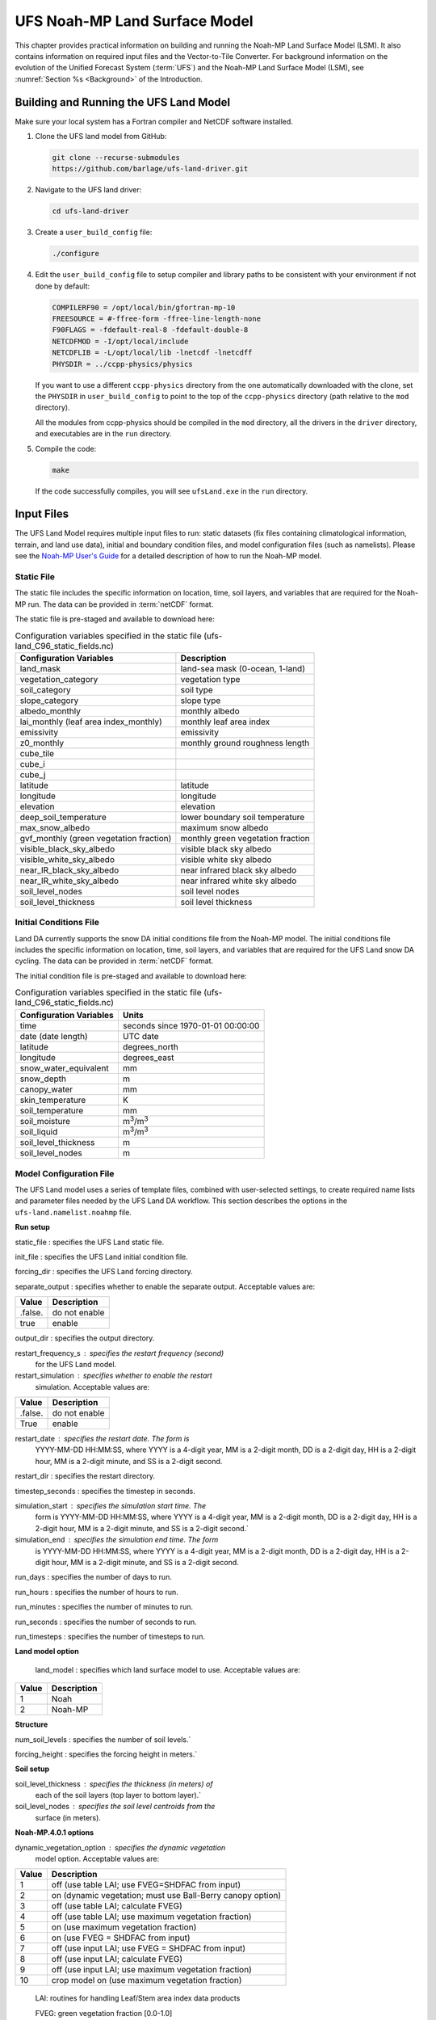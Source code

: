 .. _Model:

=================================
UFS Noah-MP Land Surface Model
=================================

This chapter provides practical information on building and running the Noah-MP Land Surface Model (LSM). 
It also contains information on required input files and the Vector-to-Tile Converter.
For background information on the evolution of the Unified Forecast System (:term:`UFS`) 
and the Noah-MP Land Surface Model (LSM), see :numref:`Section %s <Background>` of the Introduction. 

.. _BuildRun:

Building and Running the UFS Land Model
==========================================

Make sure your local system has a Fortran compiler and NetCDF software
installed.

#. Clone the UFS land model from GitHub:

   .. code-block:: console

      git clone --recurse-submodules
      https://github.com/barlage/ufs-land-driver.git

#. Navigate to the UFS land driver:

   .. code-block:: console

      cd ufs-land-driver

#. Create a ``user_build_config`` file:

   .. code-block:: console

      ./configure

#. Edit the ``user_build_config`` file to setup compiler and library
   paths to be consistent with your environment if not done by default:

   .. code-block:: console

      COMPILERF90 = /opt/local/bin/gfortran-mp-10
      FREESOURCE = #-ffree-form -ffree-line-length-none
      F90FLAGS = -fdefault-real-8 -fdefault-double-8
      NETCDFMOD = -I/opt/local/include
      NETCDFLIB = -L/opt/local/lib -lnetcdf -lnetcdff
      PHYSDIR = ../ccpp-physics/physics

   If you want to use a different ``ccpp-physics`` directory from the one
   automatically downloaded with the clone, set the ``PHYSDIR`` in
   ``user_build_config`` to point to the top of the ``ccpp-physics``
   directory (path relative to the ``mod`` directory).

   All the modules from ccpp-physics should be compiled in the ``mod``
   directory, all the drivers in the ``driver`` directory, and executables
   are in the ``run`` directory.

#. Compile the code:

   .. code-block:: console

      make

   If the code successfully compiles, you will see ``ufsLand.exe``
   in the ``run`` directory.

.. _InputFiles:

Input Files 
===============

The UFS Land Model requires multiple input files to run: static datasets
(fix files containing climatological information, terrain, and land use
data), initial and boundary condition files, and model configuration
files (such as namelists). Please see the `Noah-MP User's
Guide <https://www.jsg.utexas.edu/noah-mp/files/Users_Guide_v0.pdf>`__
for a detailed description of how to run the Noah-MP model.

.. COMMENT: We talk about "statics datasets" above but then a single 
   "static file" below, which could be confusing.

Static File
--------------

The static file includes the specific information on location, time,
soil layers, and variables that are required for the Noah-MP run. The
data can be provided in :term:`netCDF` format.

The static file is pre-staged and available to download here:

.. COMMENT: I think we need a link here...

.. table:: Configuration variables specified in the static file (ufs-land_C96_static_fields.nc)

   +---------------------------+------------------------------------------+
   | Configuration Variables   | Description                              |
   +===========================+==========================================+
   | land_mask                 | land-sea mask (0-ocean, 1-land)          |
   +---------------------------+------------------------------------------+
   | vegetation_category       | vegetation type                          |
   +---------------------------+------------------------------------------+
   | soil_category             | soil type                                |
   +---------------------------+------------------------------------------+
   | slope_category            | slope type                               |
   +---------------------------+------------------------------------------+
   | albedo_monthly            | monthly albedo                           |
   +---------------------------+------------------------------------------+
   | lai_monthly (leaf area    | monthly leaf area index                  |
   | index_monthly)            |                                          |
   +---------------------------+------------------------------------------+
   | emissivity                | emissivity                               |
   +---------------------------+------------------------------------------+
   | z0_monthly                | monthly ground roughness length          |
   +---------------------------+------------------------------------------+
   | cube_tile                 |                                          |
   +---------------------------+------------------------------------------+
   | cube_i                    |                                          |
   +---------------------------+------------------------------------------+
   | cube_j                    |                                          |
   +---------------------------+------------------------------------------+
   | latitude                  | latitude                                 |
   +---------------------------+------------------------------------------+
   | longitude                 | longitude                                |
   +---------------------------+------------------------------------------+
   | elevation                 | elevation                                |
   +---------------------------+------------------------------------------+
   | deep_soil_temperature     | lower boundary soil temperature          |
   +---------------------------+------------------------------------------+
   | max_snow_albedo           | maximum snow albedo                      |
   +---------------------------+------------------------------------------+
   | gvf_monthly (green        | monthly green vegetation fraction        |
   | vegetation fraction)      |                                          |
   +---------------------------+------------------------------------------+
   | visible_black_sky_albedo  | visible black sky albedo                 |
   +---------------------------+------------------------------------------+
   | visible_white_sky_albedo  | visible white sky albedo                 |
   +---------------------------+------------------------------------------+
   | near_IR_black_sky_albedo  | near infrared black sky albedo           |
   +---------------------------+------------------------------------------+
   | near_IR_white_sky_albedo  | near infrared white sky albedo           |
   +---------------------------+------------------------------------------+
   | soil_level_nodes          | soil level nodes                         |
   +---------------------------+------------------------------------------+
   | soil_level_thickness      | soil level thickness                     |
   +---------------------------+------------------------------------------+

Initial Conditions File
--------------------------

Land DA currently supports the snow DA initial conditions file
from the Noah-MP model. The initial conditions file includes the specific
information on location, time, soil layers, and variables that are
required for the UFS Land snow DA cycling. The data can be provided
in :term:`netCDF` format.

The initial condition file is pre-staged and available to download here:

.. COMMENT: I think we need a link here...

.. table:: Configuration variables specified in the static file (ufs-land_C96_static_fields.nc)

   +-----------------------------+----------------------------------------+
   | Configuration Variables     | Units                                  |
   +=============================+========================================+
   | time                        | seconds since 1970-01-01 00:00:00      |
   +-----------------------------+----------------------------------------+
   | date (date length)          | UTC date                               |
   +-----------------------------+----------------------------------------+
   | latitude                    | degrees_north                          |
   +-----------------------------+----------------------------------------+
   | longitude                   | degrees_east                           |
   +-----------------------------+----------------------------------------+
   | snow_water_equivalent       | mm                                     |
   +-----------------------------+----------------------------------------+
   | snow_depth                  | m                                      |
   +-----------------------------+----------------------------------------+
   | canopy_water                | mm                                     |
   +-----------------------------+----------------------------------------+
   | skin_temperature            | K                                      |
   +-----------------------------+----------------------------------------+
   | soil_temperature            | mm                                     |
   +-----------------------------+----------------------------------------+
   | soil_moisture               | m\ :sup:`3`/m\ :sup:`3`                |
   +-----------------------------+----------------------------------------+
   | soil_liquid                 | m\ :sup:`3`/m\ :sup:`3`                |
   +-----------------------------+----------------------------------------+
   | soil_level_thickness        | m                                      |
   +-----------------------------+----------------------------------------+
   | soil_level_nodes            | m                                      |
   +-----------------------------+----------------------------------------+

Model Configuration File
---------------------------

The UFS Land model uses a series of template files, combined with
user-selected settings, to create required name lists and parameter
files needed by the UFS Land DA workflow. This section describes the
options in the ``ufs-land.namelist.noahmp`` file.

**Run setup**

static_file : specifies the UFS Land static file.

init_file : specifies the UFS Land initial condition file.

forcing_dir : specifies the UFS Land forcing directory.

separate_output : specifies whether to enable the separate output. 
Acceptable values are:

+-----------------+----------------------------------------------------+
| **Value**       | **Description**                                    |
+-----------------+----------------------------------------------------+
| .false.         | do not enable                                      |
+-----------------+----------------------------------------------------+
| true            | enable                                             |
+-----------------+----------------------------------------------------+

output_dir : specifies the output directory.

restart_frequency_s : specifies the restart frequency (second)
   for the UFS Land model.

restart_simulation : specifies whether to enable the restart
   simulation. Acceptable values are:

+-----------------+----------------------------------------------------+
| **Value**       | **Description**                                    |
+-----------------+----------------------------------------------------+
| .false.         | do not enable                                      |
+-----------------+----------------------------------------------------+
| True            | enable                                             |
+-----------------+----------------------------------------------------+

..

restart_date : specifies the restart date. The form is
   YYYY-MM-DD HH:MM:SS, where YYYY is a 4-digit year, MM is a 2-digit
   month, DD is a 2-digit day, HH is a 2-digit hour, MM is a 2-digit
   minute, and SS is a 2-digit second.

restart_dir : specifies the restart directory.

timestep_seconds : specifies the timestep in seconds.

simulation_start : specifies the simulation start time. The
   form is YYYY-MM-DD HH:MM:SS, where YYYY is a 4-digit year, MM is a
   2-digit month, DD is a 2-digit day, HH is a 2-digit hour, MM is a
   2-digit minute, and SS is a 2-digit second.`

simulation_end : specifies the simulation end time. The form
   is YYYY-MM-DD HH:MM:SS, where YYYY is a 4-digit year, MM is a 2-digit
   month, DD is a 2-digit day, HH is a 2-digit hour, MM is a 2-digit
   minute, and SS is a 2-digit second.

run_days : specifies the number of days to run.

run_hours : specifies the number of hours to run.

run_minutes : specifies the number of minutes to run.

run_seconds : specifies the number of seconds to run.

run_timesteps : specifies the number of timesteps to run.

**Land model option**

   land_model : specifies which land surface model to use.
   Acceptable values are:

+-----------------+----------------------------------------------------+
| **Value**       | **Description**                                    |
+-----------------+----------------------------------------------------+
| 1               | Noah                                               |
+-----------------+----------------------------------------------------+
| 2               | Noah-MP                                            |
+-----------------+----------------------------------------------------+

**Structure**

num_soil_levels : specifies the number of soil levels.`

forcing_height : specifies the forcing height in meters.`

**Soil setup**

soil_level_thickness : specifies the thickness (in meters) of
   each of the soil layers (top layer to bottom layer).`

soil_level_nodes : specifies the soil level centroids from the
   surface (in meters).

**Noah-MP.4.0.1 options**

dynamic_vegetation_option : specifies the dynamic vegetation
   model option. Acceptable values are:

+----------------+-----------------------------------------------------+
| **Value**      | **Description**                                     |
+----------------+-----------------------------------------------------+
| 1              | off (use table LAI; use FVEG=SHDFAC from input)     |
+----------------+-----------------------------------------------------+
| 2              | on (dynamic vegetation; must use Ball-Berry         |
|                | canopy option)                                      |
+----------------+-----------------------------------------------------+
| 3              | off (use table LAI; calculate FVEG)                 |
+----------------+-----------------------------------------------------+
| 4              | off (use table LAI; use maximum vegetation          |
|                | fraction)                                           |
+----------------+-----------------------------------------------------+
| 5              | on (use maximum vegetation fraction)                |
+----------------+-----------------------------------------------------+
| 6              | on (use FVEG = SHDFAC from input)                   |
+----------------+-----------------------------------------------------+
| 7              | off (use input LAI; use FVEG = SHDFAC from          |
|                | input)                                              |
+----------------+-----------------------------------------------------+
| 8              | off (use input LAI; calculate FVEG)                 |
+----------------+-----------------------------------------------------+
| 9              | off (use input LAI; use maximum vegetation          |
|                | fraction)                                           |
+----------------+-----------------------------------------------------+
| 10             | crop model on (use maximum vegetation               |
|                | fraction)                                           |
+----------------+-----------------------------------------------------+

..

   LAI: routines for handling Leaf/Stem area index data products

   FVEG: green vegetation fraction [0.0-1.0]

   SHDFAC: greenness vegetation (shaded) fraction

   canopy_stomatal_resistance_option : specifies the canopy
   stomatal resistance option. Acceptable values are:

+----------------+-----------------------------------------------------+
| **Value**      | **Description**                                     |
+----------------+-----------------------------------------------------+
| 1              | Ball-Berry                                          |
+----------------+-----------------------------------------------------+
| 2              | Jarvis                                              |
+----------------+-----------------------------------------------------+

..

   soil_wetness_option : specifies the soil moisture factor for
   the stomatal resistance option. Acceptable values are:

+----------------+-----------------------------------------------------+
| **Value**      | **Description**                                     |
+----------------+-----------------------------------------------------+
| 1              | Noah (soil moisture)                                |
+----------------+-----------------------------------------------------+
| 2              | CLM (matric potential)                              |
+----------------+-----------------------------------------------------+
| 3              | SSiB (matric potential)                             |
+----------------+-----------------------------------------------------+

..

   runoff_option : specifies the runoff option. Acceptable values
   are:

+----------------+-----------------------------------------------------+
| **Value**      | **Description**                                     |
+----------------+-----------------------------------------------------+
| 1              | SIMGM: TOPMODEL with groundwater (Niu et al.        |
|                | 2007 JGR)`                                          |
+----------------+-----------------------------------------------------+
| 2              | SIMTOP: TOPMODEL with an equilibrium water          |
|                | table (Niu et al. 2005 JGR)                         |
+----------------+-----------------------------------------------------+
| 3              | Noah original surface and subsurface runoff         |
|                | (free drainage) (Schaake 1996)                      |
+----------------+-----------------------------------------------------+
| 4              | BATS surface and subsurface runoff (free            |
|                | drainage)                                           |
+----------------+-----------------------------------------------------+
| 5              | Miguez-Macho&Fan groundwater scheme                 |
|                | (Miguez-Macho et al. 2007 JGR; Fan et al. 2007      |
|                | JGR)                                                |
+----------------+-----------------------------------------------------+

..

   surface_exchange_option : specifies the surface layer drag
   coefficient option. Acceptable values are:

+----------------+-----------------------------------------------------+
| **Value**      | **Description**                                     |
+----------------+-----------------------------------------------------+
| 1              | Monin-Obukhov                                       |
+----------------+-----------------------------------------------------+
| 2              | original Noah (Chen 1997)                           |
+----------------+-----------------------------------------------------+

..

   supercooled_soilwater_option : specifies the supercooled
   liquid water option. Acceptable values are:

+----------------+-----------------------------------------------------+
| **Value**      | **Description**                                     |
+----------------+-----------------------------------------------------+
| 1              | no iteration (Niu and Yang, 2006 JHM)               |
+----------------+-----------------------------------------------------+
| 2              | Koren’s iteration (1999)                            |
+----------------+-----------------------------------------------------+

..

   frozen_soil_adjust_option : specifies the frozen soil
   permeability option. Acceptable values are:

+----------------+-----------------------------------------------------+
| **Value**      | **Description**                                     |
+----------------+-----------------------------------------------------+
| 1              | linear effects, more permeable (Niu and             |
|                | Yang, 2006, JHM)                                    |
+----------------+-----------------------------------------------------+
| 2              | nonlinear effects, less permeable (Koren            |
|                | 1999)                                               |
+----------------+-----------------------------------------------------+

..

   radiative_transfer_option : specifies the radiation transfer
   option. Acceptable values are:

+----------------+-----------------------------------------------------+
| **Value**      | **Description**                                     |
+----------------+-----------------------------------------------------+
| 1              | modified two-stream (gap = F(solar angle, 3D        |
|                | structure...)<1-FVEG)                               |
+----------------+-----------------------------------------------------+
| 2              | two-stream applied to grid-cell (gap = 0)           |
+----------------+-----------------------------------------------------+
| 3              | two-stream applied to a vegetated fraction          |
|                | (gap=1-FVEG)                                        |
+----------------+-----------------------------------------------------+

..

   snow_albedo_option : specifies the snow surface albedo option.
   Acceptable values are:

+----------------+-----------------------------------------------------+
| **Value**      | **Description**                                     |
+----------------+-----------------------------------------------------+
| 1              | BATS                                                |
+----------------+-----------------------------------------------------+
| 2              | CLASS                                               |
+----------------+-----------------------------------------------------+

..

   precip_partition_option : specifies the option for partitioning 
   precipitation into rainfall and snowfall. Acceptable values are:

+----------------+-----------------------------------------------------+
| **Value**      | **Description**                                     |
+----------------+-----------------------------------------------------+
| 1              | Jordan (1991)                                       |
+----------------+-----------------------------------------------------+
| 2              | BATS: when SFCTMP<TFRZ+2.2                          |
+----------------+-----------------------------------------------------+
| 3              | Noah: when SFCTMP<TFRZ                              |
+----------------+-----------------------------------------------------+
| 4              | Use WRF microphysics output                         |
+----------------+-----------------------------------------------------+

..

   SFCTMP : surface air temperature

   TFRZ : freezing/melting point (K)

   soil_temp_lower_bdy_option : specifies the lower boundary
   condition of soil temperature option. Acceptable values are:

+----------------+-----------------------------------------------------+
| **Value**      | **Description**                                     |
+----------------+-----------------------------------------------------+
| 1              | zero heat flux from the bottom (ZBOT and TBOT not   |
|                | used)                                               |
+----------------+-----------------------------------------------------+
| 2              | TBOT at ZBOT (8m) read from a file (original Noah)  |                          
+----------------+-----------------------------------------------------+

..

   TBOT : lower boundary soil temperature [K]

   ZBOT : depth[m] of lower boundary soil temperature (TBOT)

   soil_temp_time_scheme_option : specifies the snow and soil
   temperature time scheme. Acceptable values are:

+----------------+-----------------------------------------------------+
| **Value**      | **Description**                                     |
+----------------+-----------------------------------------------------+
| 1              | semi-implicit; flux top boundary condition          |
+----------------+-----------------------------------------------------+
| 2              | fully implicit (original Noah); temperature top     |
|                | boundary condition                                  |
+----------------+-----------------------------------------------------+
| 3              | same as 1, but FSNO for TS calculation (generally   |
|                | improves snow; v3.7)                                |
+----------------+-----------------------------------------------------+

..

   FSNO: fraction of surface covered with snow

   TS: surface temperature

   surface_evap_resistance_option : specifies the surface resistance
   option. Acceptable values are:

+----------------+-----------------------------------------------------+
| **Value**      | **Description**                                     |
+----------------+-----------------------------------------------------+
| 1              | Sakaguchi and Zeng, 2009                            |
+----------------+-----------------------------------------------------+
| 2              | Sellers (1992)                                      |
+----------------+-----------------------------------------------------+
| 3              | adjusted Sellers to decrease RSURF for wet soil     |
+----------------+-----------------------------------------------------+
| 4              | option 1 for non-snow; rsurf = rsurf_snow for snow  |
+----------------+-----------------------------------------------------+

..

   rsurf: ground surface resistance (s/m)

   glacier_option : specifies the glacier model option. Acceptable
   values are:

+----------------+-----------------------------------------------------+
| **Value**      | **Description**                                     |
+----------------+-----------------------------------------------------+
| 1              | include phase change of ice                         |
+----------------+-----------------------------------------------------+
| 2              | simple (ice treatment more like original Noah)      |
+----------------+-----------------------------------------------------+

**Forcing**

   forcing_timestep_seconds : specifies the timestep of forcing
   in seconds.

   forcing_type : specifies the forcing type option. Acceptable
   values are:

+----------------+-----------------------------------------------------+
| **Value**      | **Description**                                     |
+----------------+-----------------------------------------------------+
| single-point   |                                                     |
+----------------+-----------------------------------------------------+
|                |                                                     |
+----------------+-----------------------------------------------------+
|                |                                                     |
+----------------+-----------------------------------------------------+
|                |                                                     |
+----------------+-----------------------------------------------------+

..

   forcing_filename : specifies the forcing file name. Acceptable
   values are:

+----------------+-----------------------------------------------------+
| **Value**      | **Description**                                     |
+----------------+-----------------------------------------------------+
| C96_           |                                                     |
| _GDAS_forcing  |                                                     |
+----------------+-----------------------------------------------------+
| C96_           |                                                     |
| GEFS_forcing   |                                                     |
+----------------+-----------------------------------------------------+
| C96_GS         |                                                     |
| WP3_forcing    |                                                     |
+----------------+-----------------------------------------------------+

..

   forcing_interp_solar : specifies the interpolation option for
   solar radiation. Acceptable values are:

+----------------+-----------------------------------------------------+
| **Value**      | **Description**                                     |
+----------------+-----------------------------------------------------+
| linear         |                                                     |
+----------------+-----------------------------------------------------+
|                |                                                     |
+----------------+-----------------------------------------------------+
|                |                                                     |
+----------------+-----------------------------------------------------+
|                |                                                     |
+----------------+-----------------------------------------------------+

..

   forcing_name_precipitation : specifies the name of forcing
   precipitation.

   forcing_name_temperature : specifies the name of forcing
   temperature.

   forcing_name_specific_humidity : specifies the name of forcing
   specific-humidity.

   forcing_name_wind_speed : specifies the name of forcing wind
   speed.

   forcing_name_pressure : specifies the name of forcing surface
   pressure.

   forcing_name_sw_radiation : specifies the name of forcing
   shortwave radiation.

   forcing_name_lw_radiation : specifies the name of forcing
   longwave radiation.

Example of ‘ufs-land.namelist.noahmp’ entry

&run_setup

static_file =
"/scratch1/NCEPDEV/stmp2/Michael.Barlage/forcing/C96/static/ufs-land_C96_static_fields.nc"

init_file =
"/scratch1/NCEPDEV/stmp2/Michael.Barlage/forcing/C96/init/ufs-land_C96_init_fields_1hr.nc"

forcing_dir = "/scratch2/NCEPDEV/stmp3/Zhichang.Guo/GEFS/regrid/"

separate_output = .true.

output_dir = "./noahmp_output/"

restart_frequency_s = 86400

restart_simulation = .true.

restart_date = "XXYYYY-XXMM-XXDD XXHH:00:00"

restart_dir = "./restarts/vector/"

timestep_seconds = 3600

! simulation_start is required

! either set simulation_end or run\_\* or run_timesteps, priority

! 1. simulation_end 2. run\_[days/hours/minutes/seconds] 3.
run_timesteps

simulation_start = "2000-01-01 00:00:00" ! start date [yyyy-mm-dd
hh:mm:ss]

! simulation_end = "1999-01-01 06:00:00" ! end date [yyyy-mm-dd
hh:mm:ss]

run_days = 1 ! number of days to run

run_hours = 0 ! number of hours to run

run_minutes = 0 ! number of minutes to run

run_seconds = 0 ! number of seconds to run

run_timesteps = 0 ! number of timesteps to run

begloc = 1

endloc = 18360

/

&land_model_option

land_model = 2 ! choose land model: 1=noah, 2=noahmp

/

&structure

num_soil_levels = 4 ! number of soil levels

forcing_height = 6 ! forcing height [m]

/

&soil_setup

soil_level_thickness = 0.10, 0.30, 0.60, 1.00 ! soil level thicknesses
[m]

soil_level_nodes = 0.05, 0.25, 0.70, 1.50 ! soil level centroids from
surface [m]

/

&noahmp_options

dynamic_vegetation_option = 4

canopy_stomatal_resistance_option = 2

soil_wetness_option = 1

runoff_option = 1

surface_exchange_option = 3

supercooled_soilwater_option = 1

frozen_soil_adjust_option = 1

radiative_transfer_option = 3

snow_albedo_option = 2

precip_partition_option = 1

soil_temp_lower_bdy_option = 2

soil_temp_time_scheme_option = 3

thermal_roughness_scheme_option = 2

surface_evap_resistance_option = 1

glacier_option = 1

/

&forcing

forcing_timestep_seconds = 10800

forcing_type = "gswp3"

forcing_filename = "C96_GEFS_forcing\_"

forcing_interp_solar = "gswp3_zenith" ! gswp3_zenith or linear

forcing_time_solar = "gswp3_average" ! gswp3_average or instantaneous

forcing_name_precipitation = "precipitationXXMEM"

forcing_name_temperature = "temperatureXXMEM"

forcing_name_specific_humidity = "specific_humidityXXMEM"

forcing_name_wind_speed = "wind_speedXXMEM"

forcing_name_pressure = "surface_pressureXXMEM"

forcing_name_sw_radiation = "solar_radiationXXMEM"

forcing_name_lw_radiation = "longwave_radiationXXMEM"

/

.. _VectorTileConverter:

Vector to Tile Converter
==================================

The vector to tile convertor is used for mapping between vector format
used by the Noah-MP offline driver, and the tile format used by the UFS
atmospheric model. This is currently used to prepare input tile files
for JEDI. Note that these files include only those fields required by
JEDI, rather than the full restart.

Building and Running the Vector to Tile Converter
-----------------------------------------------------

   1. Clone the UFS land model from GitHub:

git clone --recurse-submodules
https://github.com/NOAA-PSL/land-vector2tile

2. Navigate to the land vector to tile:

..

   cd land-vector2tile

3. Configure

..

   ./configure

4. To compile:

Make

5. To run:

Vector2tile_converter.exe namelist.vector2tile

Configuration File
---------------------

This section describes the options in the ‘namelist.vector2tile’ file.

**Run setup**

   direction : specifies the conversion option. Acceptable values
   are:

+----------------+-----------------------------------------------------+
| **Value**      | **Description**                                     |
+----------------+-----------------------------------------------------+
| vector2tile    | vector to tile conversion for restart file          |
+----------------+-----------------------------------------------------+
| tile2vector    | tile to vector conversion for restart file          |
+----------------+-----------------------------------------------------+
| lndp2tile      | land perturbation to tile                           |
+----------------+-----------------------------------------------------+
| lndp2vector    | land perturbation to vector                         |
+----------------+-----------------------------------------------------+

**FV3 resolution and path to orographic files for restart/perturbation
conversion**

tile_size : specifies the size of tile.

tile path : specifies the path of tile location.

tile_fstub : specifies the name of orographic tile

**This part is only for restart conversion**

static_filename : specifies the path for static file.

vector_restart_path : specifies the location of vector restart file,
   vector to tile direction.

tile_restart_path : specifies the location of tile restart file, tile
   to vector direction.

output_path : specifies the path for converted files. If this is same
   as tile/vector path, the files may be overwritten.

**This part is only for perturbation mapping**

lndp_layout : specifies the layout options. Acceptable values are:

+----------------+-----------------------------------------------------+
| **Value**      | **Description**                                     |
+----------------+-----------------------------------------------------+
| 1x4            |                                                     |
+----------------+-----------------------------------------------------+
| 4x1            |                                                     |
+----------------+-----------------------------------------------------+
| 2x2            |                                                     |
+----------------+-----------------------------------------------------+

..

lndp_input_file : specifies the path for input file.

output files : specifies the path for output file

lndp_var_list : specifies the land perturbation variable options.
   Acceptable values are:

+----------------+-----------------------------------------------------+
| **Value**      | **Description**                                     |
+----------------+-----------------------------------------------------+
| vgf            |                                                     |
+----------------+-----------------------------------------------------+
| smc            |                                                     |
+----------------+-----------------------------------------------------+
|                |                                                     |
+----------------+-----------------------------------------------------+

Example of ‘namelist.vector2tile’ entry

&run_setup

!------------------- common -------------------

! Direction of conversion: either "vector2tile" or "tile2vector" for
restart file

! "lndp2tile" or "lndp2vector" for perturbation

direction = "vector2tile"

! FV3 resolution and path to oro files for restart/perturbation
conversion

tile_size = 96

tile_path =
"/scratch1/NCEPDEV/stmp2/Michael.Barlage/models/vector/v2t_data/tile_files/C96.mx100_frac/"

tile_fstub = "oro_C96.mx100"

!------------------- only restart conversion -------------------

! Time stamp for conversion for restart conversion

restart_date = "2019-09-30 23:00:00"

! Path for static file

static_filename="/scratch1/NCEPDEV/stmp2/Michael.Barlage/forcing/C96/static/ufs-land_C96_static_fields.nc"

! Location of vector restart file (vector2tile direction)

vector_restart_path =
"/scratch1/NCEPDEV/stmp2/Michael.Barlage/models/vector/v2t_data/restart/"

! Location of tile restart files (tile2vector direction)

tile_restart_path =
"/scratch1/NCEPDEV/stmp2/Michael.Barlage/models/vector/v2t_data/workshop/"

! Path for converted files; if same as tile/vector path, files may be
overwritten

output_path =
"/scratch1/NCEPDEV/stmp2/Michael.Barlage/models/vector/v2t_data/workshop/"

!------------------- only perturbation mapping -------------------

! layout, options: 1x4, 4x1, 2x2, an input settings for generating the
perturbation file

lndp_layout = "1x4"

! input files

lndp_input_file =
"/scratch2/NCEPDEV/land/data/DA/ensemble_pert/workg_T162_984x488.tileXX.nc"

! output files

lndp_output_file = "./output.nc"

! land perturbation variable list

lndp_var_list='vgf','smc'

/

